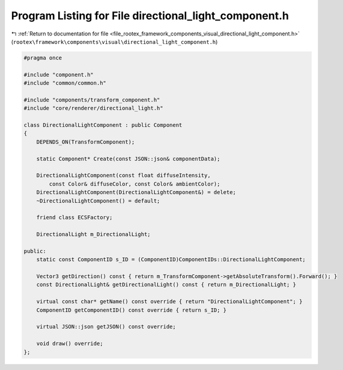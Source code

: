 
.. _program_listing_file_rootex_framework_components_visual_directional_light_component.h:

Program Listing for File directional_light_component.h
======================================================

|exhale_lsh| :ref:`Return to documentation for file <file_rootex_framework_components_visual_directional_light_component.h>` (``rootex\framework\components\visual\directional_light_component.h``)

.. |exhale_lsh| unicode:: U+021B0 .. UPWARDS ARROW WITH TIP LEFTWARDS

.. code-block:: cpp

   #pragma once
   
   #include "component.h"
   #include "common/common.h"
   
   #include "components/transform_component.h"
   #include "core/renderer/directional_light.h"
   
   class DirectionalLightComponent : public Component
   {
       DEPENDS_ON(TransformComponent);
   
       static Component* Create(const JSON::json& componentData);
   
       DirectionalLightComponent(const float diffuseIntensity,
           const Color& diffuseColor, const Color& ambientColor);
       DirectionalLightComponent(DirectionalLightComponent&) = delete;
       ~DirectionalLightComponent() = default;
   
       friend class ECSFactory;
   
       DirectionalLight m_DirectionalLight;
   
   public:
       static const ComponentID s_ID = (ComponentID)ComponentIDs::DirectionalLightComponent;
   
       Vector3 getDirection() const { return m_TransformComponent->getAbsoluteTransform().Forward(); }
       const DirectionalLight& getDirectionalLight() const { return m_DirectionalLight; }
   
       virtual const char* getName() const override { return "DirectionalLightComponent"; }
       ComponentID getComponentID() const override { return s_ID; }
   
       virtual JSON::json getJSON() const override;
   
       void draw() override;
   };
